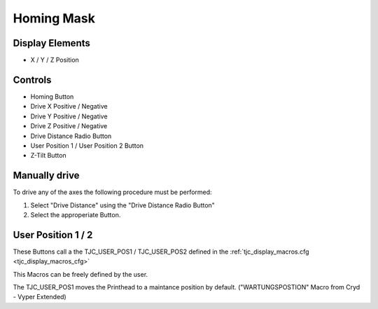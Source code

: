 Homing Mask
===========

Display Elements
----------------
* X / Y / Z Position


Controls
--------

* Homing Button
* Drive X Positive / Negative
* Drive Y Positive / Negative
* Drive Z Positive / Negative
* Drive Distance Radio Button
* User Position 1 / User Position 2 Button
* Z-Tilt Button

Manually drive
--------------
To drive any of the axes the following procedure must be performed:

#) Select "Drive Distance" using the "Drive Distance Radio Button"
#) Select the approperiate Button.


User Position 1 / 2
-------------------
These Buttons call a the TJC_USER_POS1 / TJC_USER_POS2 defined in the :ref:`tjc_display_macros.cfg <tjc_display_macros_cfg>`

This Macros can be freely defined by the user. 

The TJC_USER_POS1 moves the Printhead to a maintance position by default.  ("WARTUNGSPOSTION" Macro from Cryd - Vyper Extended)